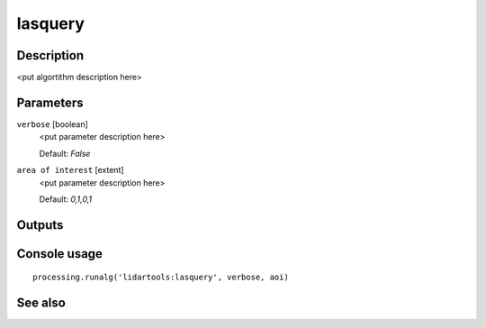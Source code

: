 lasquery
========

Description
-----------

<put algortithm description here>

Parameters
----------

``verbose`` [boolean]
  <put parameter description here>

  Default: *False*

``area of interest`` [extent]
  <put parameter description here>

  Default: *0,1,0,1*

Outputs
-------

Console usage
-------------

::

  processing.runalg('lidartools:lasquery', verbose, aoi)

See also
--------

